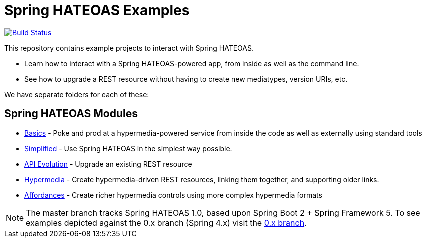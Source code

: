 = Spring HATEOAS Examples

image:https://travis-ci.org/spring-projects/spring-hateoas-examples.svg?branch=master[Build Status,link=https://travis-ci.org/spring-projects/spring-hateoas-examples]

This repository contains example projects to interact with Spring HATEOAS.

* Learn how to interact with a Spring HATEOAS-powered app, from inside as well as the command line.
* See how to upgrade a REST resource without having to create new mediatypes, version URIs, etc.

We have separate folders for each of these:

== Spring HATEOAS Modules

* link:basics[Basics] - Poke and prod at a hypermedia-powered service from inside the code as well as externally using standard tools
* link:simplified[Simplified] - Use Spring HATEOAS in the simplest way possible.
* link:api-evolution[API Evolution] - Upgrade an existing REST resource
* link:hypermedia[Hypermedia] - Create hypermedia-driven REST resources, linking them together, and supporting older links.
* link:affordances[Affordances] - Create richer hypermedia controls using more complex hypermedia formats

NOTE: The master branch tracks Spring HATEOAS 1.0, based upon Spring Boot 2 + Spring Framework 5.
To see examples depicted against the 0.x branch (Spring 4.x) visit the https://github.com/spring-projects/spring-hateoas-examples/tree/0.x[0.x branch].
